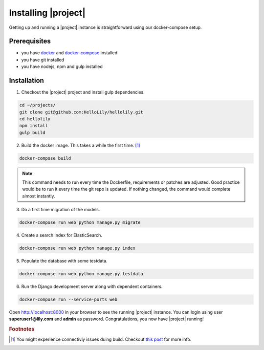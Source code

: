 .. _intro/install:

####################
Installing |project|
####################

Getting up and running a |project| instance is straightforward using our docker-compose setup.

=============
Prerequisites
=============
* you have `docker <https://www.docker.com/>`_ and `docker-compose <https://docs.docker.com/compose/>`_ installed
* you have git installed
* you have nodejs, npm and gulp installed

============
Installation
============

1. Checkout the |project| project and install gulp dependencies.

.. code:: bash

    cd ~/projects/
    git clone git@github.com:HelloLily/hellolily.git
    cd hellolily
    npm install
    gulp build

2. Build the docker image. This takes a while the first time. [#f1]_

.. code:: bash

    docker-compose build

.. note:: This command needs to run every time the Dockerfile, requirements or patches are adjusted. Good practice would be to run it every time the git repo is updated. If nothing changed, the command would complete almost instantly.

3. Do a first time migration of the models.

.. code:: bash

    docker-compose run web python manage.py migrate


4. Create a search index for ElasticSearch.

.. code:: bash

    docker-compose run web python manage.py index

5. Populate the database with some testdata.

.. code:: bash

    docker-compose run web python manage.py testdata

6. Run the Django development server along with dependent containers.

.. code:: bash

    docker-compose run --service-ports web


Open http://localhost:8000 in your browser to see the running |project| instance. You can login
using user **superuser1@lily.com** and **admin** as password. Congratulations, you now have |project| running!



.. rubric:: Footnotes

.. [#f1] You might experience connectiviy issues duing build. Checkout `this post <http://serverfault.com/questions/642981/docker-containers-cant-resolve-dns-on-ubuntu-14-04-desktop-host>`_ for more info.

